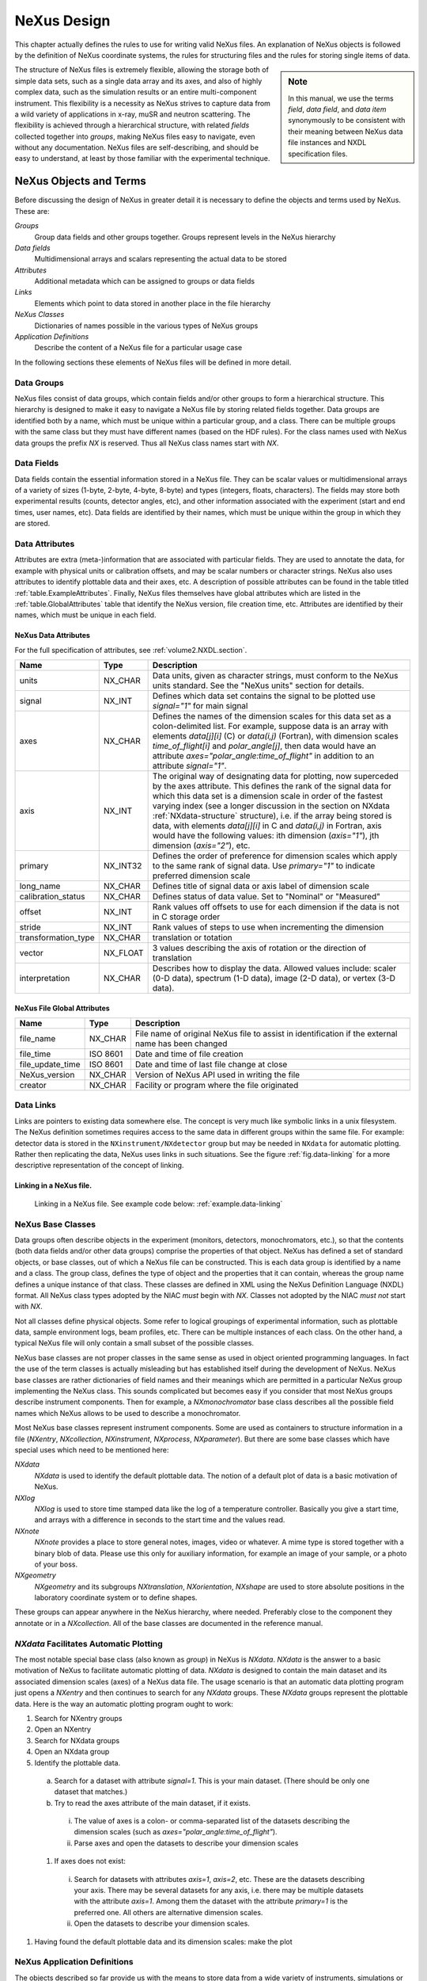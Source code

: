 .. $Id$

..  _NeXus-Design:

***************************************************************************
NeXus Design
***************************************************************************

.. ! index:: 

This chapter actually defines the rules to use for 
writing valid NeXus files. An explanation of NeXus objects 
is followed by the definition of NeXus coordinate systems, 
the rules for structuring files and the rules for 
storing single items of data.  

.. index:: hierarchy
.. index:: data objects; fields

.. sidebar:: Note

   In this manual, we use the terms *field*, *data field*, and 
   *data item* synonymously to be consistent
   with their meaning between NeXus data file instances and 
   NXDL specification files.

The structure of NeXus files is extremely flexible, 
allowing the storage both of simple data sets, such as a 
single data array and its axes, and also of highly complex 
data, such as the simulation results or an entire 
multi-component instrument. This flexibility is a necessity 
as NeXus strives to capture data from a wild variety of 
applications in x-ray, muSR and neutron scattering. The 
flexibility is achieved through a hierarchical 
structure, with related *fields* 
collected together into *groups*, 
making NeXus files easy to navigate, even without any
documentation. NeXus files are self-describing, and 
should be easy to understand, at
least by those familiar with the experimental technique.

.. _Design-Objects:

=====================================================================
NeXus Objects and Terms
=====================================================================

Before discussing the design of NeXus in greater detail 
it is necessary to define the objects and terms 
used by NeXus. These are:

*Groups*
    Group data fields and other groups together. 
    Groups represent levels in the NeXus hierarchy

*Data fields*
    Multidimensional arrays and scalars 
    representing the actual data to be stored

*Attributes*
    Additional metadata which can be assigned 
    to groups or data fields

*Links*
    Elements which point to data stored in 
    another place in the file hierarchy

*NeXus Classes*
    Dictionaries of names possible in the 
    various types of NeXus groups

*Application Definitions*
    Describe the content of a NeXus file 
    for a particular usage case

In the following sections these elements of 
NeXus files will be defined in more detail. 

.. _Design-Groups:

Data Groups
++++++++++++++++++++++++++++++++++++++++++++++++

.. index:: data objects; groups
.. index:: hierarchy
.. index:: rules; HDF

NeXus files consist of data groups,
which contain fields and/or other
groups to form a hierarchical structure.
This hierarchy is designed to make it
easy to navigate a NeXus file by storing related fields together. Data
groups are identified both by a name, which must be unique within a particular
group, and a class. There can be multiple groups with the same class
but they must have different names (based on the HDF rules).
For the class names used with NeXus data groups 
the prefix `NX` is reserved. Thus all NeXus class 
names start with `NX`.

.. _Design-Fields:

Data Fields
++++++++++++++++++++++++++++++++++++++++++++++++

.. index:: data objects; fields
.. index:: data objects; data items

Data fields
contain the essential information stored in a NeXus file. They can
be scalar values or multidimensional arrays of a variety of sizes (1-byte,
2-byte, 4-byte, 8-byte) and types (integers, floats, characters). The fields may
store both experimental results (counts, detector angles, etc), and other
information associated with the experiment (start and end times, user names,
etc). Data fields are identified by their names, which must be unique within the
group in which they are stored.

.. _Design-Attributes:

Data Attributes
++++++++++++++++++++++++++++++++++++++++++++++++

.. index:: data objects; attributes
.. index:: units
.. index:: NeXus basic motivation; default plot
.. index:: data objects; attributes; global

Attributes 
are extra (meta-)information that are associated with particular
fields. They are used to annotate the data, for example with physical units
or calibration offsets, and may be scalar numbers or character
strings. NeXus also uses attributes to identify plottable data
and their axes, etc. 
A description of possible attributes can be found 
in the table titled :ref:`table.ExampleAttributes`.
Finally, NeXus files themselves have global 
attributes which are listed in the :ref:`table.GlobalAttributes` table
that identify the NeXus version, file creation time, etc. 
Attributes are identified by their
names, which must be unique in each field.



.. _table.ExampleAttributes:

NeXus Data Attributes
---------------------------------

For the full specification of attributes, 
see :ref:`volume2.NXDL.section`.


=================== ========== =========================================
Name                Type       Description
=================== ========== =========================================
units               NX_CHAR    Data units, given as character strings, 
			       must conform to the NeXus units standard. 
			       See the "NeXus units" section 
			       for details.
signal              NX_INT     Defines which data set contains the 
			       signal to be plotted use `signal="1"`
			       for main signal
axes                NX_CHAR    Defines the names of the dimension 
			       scales for this data set as a 
			       colon-delimited list. For example, 
			       suppose data is an array with elements 
			       `data[j][i]` (C) 
			       or `data(i,j)` (Fortran), with 
			       dimension scales `time_of_flight[i]` 
			       and `polar_angle[j]`, then data would 
			       have an attribute 
			       `axes="polar_angle:time_of_flight"`
			       in addition to an attribute 
			       `signal="1"`.
axis                NX_INT     The original way of designating data 
			       for plotting, now superceded by the 
			       axes attribute. This defines the rank 
			       of the signal data for which this data 
			       set is a dimension scale in order of 
			       the fastest varying index (see a longer 
			       discussion in the section on NXdata 
			       :ref:`NXdata-structure`
			       structure), 
			       i.e. if the array being stored is data, 
			       with elements `data[j][i]` in C and 
			       `data(i,j)` in Fortran, axis would 
			       have the following values: 
			       ith dimension (`axis="1"`), 
			       jth dimension (`axis="2"`), etc.
primary             NX_INT32   Defines the order of preference for 
			       dimension scales which apply to the 
			       same rank of signal data. Use 
			       `primary="1"` to indicate preferred 
			       dimension scale
long_name           NX_CHAR    Defines title of signal data or 
			       axis label of dimension scale
calibration_status  NX_CHAR    Defines status of data value. 
			       Set to "Nominal" or "Measured"
offset              NX_INT     Rank values off offsets to use for 
			       each dimension if the data is not in 
			       C storage order
stride              NX_INT     Rank values of steps to use when 
			       incrementing the dimension
transformation_type NX_CHAR    translation or totation
vector              NX_FLOAT   3 values describing the axis of 
			       rotation or the direction of translation
interpretation      NX_CHAR    Describes how to display the data. 
			       Allowed values include: 
			       scaler (0-D data), 
			       spectrum (1-D data), 
			       image (2-D data), 
			       or vertex (3-D data). 
=================== ========== =========================================

.. _table.GlobalAttributes:

NeXus File Global Attributes
-----------------------------------

================= ========== =========================================
Name              Type       Description
================= ========== =========================================
file_name         NX_CHAR    File name of original NeXus file to 
                             assist in identification if the external 
			     name has been changed
file_time         ISO 8601   Date and time of file creation
file_update_time  ISO 8601   Date and time of last file change 
			     at close
NeXus_version     NX_CHAR    Version of NeXus API used in writing 
			     the file
creator           NX_CHAR    Facility or program where the file 
			     originated
================= ========== =========================================

.. _Design-Links:

Data Links
++++++++++++++++++++++++++++++++++++++++++++++++

.. index:: link
.. index:: target, link

Links are pointers to existing data somewhere else. 
The concept is very much like 
symbolic links in a unix filesystem.
The NeXus definition sometimes requires  
access to the same data in different groups 
within the same file. 
For example: detector data is stored in the 
``NXinstrument/NXdetector`` group 
but may be needed in ``NXdata`` for automatic plotting. 
Rather then replicating the data, NeXus uses 
links in such situations. See the figure :ref:`fig.data-linking` for 
a more descriptive representation of the concept of linking. 

.. _fig.data-linking:

Linking in a NeXus file.
-----------------------------------

.. figure:: ../../../manual/img/data-linking.png
	:width: 400 pt

	Linking in a NeXus file.
	See example code below: :ref:`example.data-linking`

.. _Design-NeXusClasses:

NeXus Base Classes
++++++++++++++++++++++++++++++++++++++++++++++++

.. index:: NXDL
.. index:: rules; naming

Data groups often describe objects in the experiment (monitors, detectors,
monochromators, etc.), so that the contents (both data fields and/or other data
groups) comprise the properties of that object. NeXus has defined a set of standard
objects, or base classes, out of which a NeXus file can be constructed. This is each data group
is identified by a name and a class. The group class, defines the type of object
and the properties that it can contain, whereas the group name defines a unique instance
of that class. These classes are
defined in XML using the NeXus Definition Language (NXDL)
format. All NeXus class types adopted by the NIAC *must*
begin with `NX`.
Classes not adopted by the NIAC *must not*
start with `NX`.

.. index:: NeXus basic motivation; default plot

Not all classes define physical objects. Some refer to logical groupings of
experimental information, such as plottable data, 
sample environment logs, beam
profiles, etc.
There can be multiple instances of each class. On
the other hand, a typical NeXus file will only contain a small subset of the
possible classes.

NeXus base classes are not proper classes in the 
same sense as used in object oriented programming 
languages. In fact the use of the term classes is 
actually misleading but has established itself 
during the development of NeXus. NeXus base 
classes are rather dictionaries of field names 
and their meanings which are permitted in a 
particular NeXus group implementing the NeXus 
class. This sounds complicated but becomes easy 
if you consider that most NeXus groups describe 
instrument components. Then for example, a 
`NXmonochromator` base class describes all the 
possible field names which NeXus allows to be 
used to describe a monochromator.  

Most NeXus base classes represent instrument components. 
Some are used as containers to structure information in a 
file (`NXentry`, `NXcollection`, `NXinstrument`, 
`NXprocess`, `NXparameter`). But there are some base 
classes which have special uses which need to be 
mentioned here:

`NXdata`
    `NXdata` is used to identify the default plottable data. 
    The notion of a default plot of data is a basic 
    motivation of NeXus. 

`NXlog`
    `NXlog` is used to store time stamped data like the 
    log of a temperature controller. Basically you give 
    a start time, and arrays with a difference in seconds 
    to the start time and the values read. 

`NXnote`
    `NXnote` provides a place to store general notes, 
    images, video or whatever. A mime type is stored 
    together with a binary blob of data. Please use this 
    only for auxiliary information, for example an image 
    of your sample, or a photo of your boss. 

`NXgeometry`
    `NXgeometry` and its subgroups `NXtranslation`, 
    `NXorientation`, `NXshape` are used to store absolute 
    positions in the laboratory coordinate system or to 
    define shapes. 

These groups can appear anywhere in the NeXus hierarchy, 
where needed. Preferably close to the component they 
annotate or in a `NXcollection`. All of the base classes 
are documented in the reference manual. 

.. _NXdata-facilitates-TheDefaultPlot:

`NXdata` Facilitates Automatic Plotting
++++++++++++++++++++++++++++++++++++++++++++++++

.. index:: NeXus basic motivation; default plot
.. index:: automatic plotting, NeXus basic motivation, default plot
.. index:: dimension scale

The most notable special base class 
(also known as *group*) in NeXus is `NXdata`.  
`NXdata` is the answer to a basic motivation of NeXus 
to facilitate automatic plotting of data. 
`NXdata` is designed to contain the main dataset 
and its associated dimension scales (axes) of a 
NeXus data file. The usage scenario is that an 
automatic data plotting program just opens a 
`NXentry` and then continues to search for any 
`NXdata` groups. These `NXdata` groups represent 
the plottable data.  Here is the way an 
automatic plotting program ought to work:

1.  Search for NXentry groups

#.  Open an NXentry

#.  Search for NXdata groups

#.  Open an NXdata group

#.  Identify the plottable data.

  a.  Search for a dataset with attribute `signal=1`. 
      This is your main dataset. 
      (There should be only one dataset that matches.)

  #.  Try to read the axes attribute of the 
      main dataset, if it exists.

     i. The value of axes is a colon- or 
        comma-separated list of the datasets describing 
	the dimension scales 
	(such as `axes="polar_angle:time_of_flight"`).

     #. Parse axes and open the datasets to describe 
        your dimension scales 

  #.  If axes does not exist:

     i. Search for datasets with attributes 
        `axis=1`, `axis=2`, etc. 
	These are the datasets describing your axis. 
	There may be several datasets for any axis, 
	i.e. there may be multiple datasets with 
	the attribute `axis=1`. Among them the 
	dataset with the attribute `primary=1` is 
	the preferred one. All others are 
	alternative dimension scales.

     #. Open the datasets to describe 
        your dimension scales. 

#. Having found the default plottable data 
   and its dimension scales: make the plot

.. _Design-NeXusApplications:

NeXus Application Definitions
++++++++++++++++++++++++++++++++++++++++++++++++

The objects described so far provide us with the means to 
store data from a wide variety of instruments, simulations 
or processed data as resulting from data analysis. 
But NeXus strives to express strict standards for certain 
applications of NeXus too. The tool which NeXus uses for 
the expression of such strict standards is the NeXus 
Application Definition. A NeXus Application Definition 
describes which groups and data items have to be present 
in a file in order to properly describe an application 
of NeXus. For example for describing a powder diffraction 
experiment. Typically an application definition will contain 
only a small subset of the many groups and fields defined 
in NeXus. NeXus application definitions are also expressed 
in the NeXus Definition Language (NXDL). A tool exists which 
allows to validate a NeXus file against a given 
application definition.

Another way to look at a NeXus application definition 
is as a contract between a file writer and a file consumer 
(reader). A contract which reads: 
*If you write your files 
following a particular NeXus application definition, 
I can process these files with my software*.

Yet another way to look at a NeXus application definition 
is to understand it as an interface definition between data 
files and the software which uses this file. Much like an 
interface in the Java or other modern object oriented 
programming languages.

In contrast to NeXus base classes, NeXus supports inheritance 
in application definitions.

Please note that a NeXus Application Definition will only 
define the bare minimum of data necessary to perform common 
analysis with data. Practical files will nearly always 
contain more data. One of the beauties of NeXus is that it 
is always possible to add more data to a file without breaking 
its compliance with its application definition. 

.. _Design-CoordinateSystem:

NeXus Coordinate Systems
++++++++++++++++++++++++++++++++++++++++++++++++

.. index:: geometry
.. index:: McStas
.. index:: CIF

Coordinate systems in NeXus underwent quite some development. 
Initially, just positions of relevant motors were 
stored without further standardization. This soon proved to 
be too little and the *NeXus polar coordinate* system was 
developed. This system still is very close to angles 
meaningful to an instrument scientist but allows to define 
general positions of components easily. Then users from the 
simulation community approached the NeXus team and asked for 
a means to store absolute coordinates. This was implemented 
through the use of the `NXgeometry` class on top of the 
*McStas* [#McStas]_ 
system. We soon learned that all the things we do 
can be expressed through the McStas coordinate system. 
So the McStas coordinate system 
became the reference coordinate system for NeXus. 
`NXgeometry` was expanded to allow the description of shapes 
when the demand came up. 
Later members of the CIF [#CIF]_ team 
convinced the NeXus team of the beauty of transformation 
matrices and NeXus was enhanced to store the necessary 
information to fully map CIF concepts. Not much had to be 
changed though as we choose to document the existing angles 
in CIF terms. The CIF system allows to store arbitrary 
operations and nevertheless calculate absolute coordinates in 
the laboratory coordinate system. It also allows to convert 
from local, for example detector coordinate systems, to 
absolute coordinates in the laboratory system.

.. [#McStas] McStas, http://www.mcstas.org, also http://mcstas.risoe.dk
.. [#CIF] CIF (Crystallographic Information Framework), http://www.iucr.org/resources/cif

.. _Design-Coordinate-NXgeometry:

McStas and `NXgeometry` System
-----------------------------------------------

.. index:: geometry
.. index:: McStas

NeXus uses the *McStas coordinate system* [#McStas]_
as its laboratory coordinate system. 
The instrument is given a global, absolute coordinate system where:

* the *z* axis points in the direction of the incident beam,
* the *x* axis is perpendicular to the beam in the horizontal
  plane pointing left as seen from the source
* the *y* axis points upwards.

See below for a drawing of the McStas coordinate system.  The origin of this 
coordinate system is the sample position or, if this is ambiguous, the center of the sample holder
with all angles and translations set to zero.  
The McStas coordinate system is 
illustrated in figure :ref:`fig.mcstasccord`.

.. _fig.mcstasccord:

.. figure:: ../../../manual/img/mcstascoord.png
	:width: 400 pt

	The McStas Coordinate System

.. note:: The NeXus definition of `+z` is opposite to that
          in the International Tables for Crystallography, 
          volume G, [#IUCr_G]_ and consequently, `+x` is also reversed.

	  .. [#IUCr_G] **International Tables for Crystallography**
	  	  *Volume G: Definition and exchange of crystallographic data*.
	  	  Sydney Hall and Brian McMahon, Editors.
	  	  Published for the IUCr by Springer, 2005
	  	  ISBN 1-4020-3138-6, 594 + xii pages

The NeXus `NXgeometry` class directly uses the McStas 
coordinate system. `NXgeometry` classes can appear in any 
component in order to specify its position. The suggested 
name to use is geometry. In `NXgeometry` the 
`NXtranslation/values` field defines the absolute position of 
the component in the McStas coordinate system. The 
`NXorientation/value` field describes the orientation of the 
component as a vector of in the McStas coordinate system. 

.. Comment by MK: 
   I think NXgeometry sucks. It is decided upon, so we have to document it as is. But I do think that 
   it introduces too many levels of hierarchy. I would rather like to have:
   - an absolute_position[n,3] field at component level. This makes the absolute position easy to see and the n opens up 
     easily for those components which consist of many subcomponents like a many pixel detector. 
   - an absolute_orientation[n?,3] field to define the orientation at component level. May be we need an n here too for multi 
     pixel components.
   - I would love to pull down the NXshape group to component level too. 
   Perhaps we can allow that and mark NXgeometry deprecated?  


.. _Design-Coordinate-Spherical:

Simple (Spherical Polar) Coordinate System
-----------------------------------------------

.. index:: geometry

In this system, the instrument is considered as a set of 
components through which the incident beam passes. The 
variable **distance** is assigned to each component and 
represents the effective beam flight path length between this 
component and the sample. A sign convention is used where 
negative numbers represent components pre-sample and positive 
numbers components post-sample. At each component there is 
local spherical coordinate system with the angles 
*polar_angle* and *azimuthal_angle*. The size of the sphere 
is the distance to the previous component. 

In order to understand this spherical polar coordinate system 
it is helpful to  look initially at the common condition that 
azimuthal_angle is zero. This corresponds to working directly 
in the horizontal scattering plane of the instrument. In this 
case polar_angle maps directly to the setting commonly known 
as two theta. Now, there are instruments where components 
live outside of the scattering plane. Most notably detectors. 
In order to describe such components we first apply the tilt 
out of the horizontal scattering plane as the 
azimuthal_angle. Then, in this tilted plane, we rotate to the 
component. The beauty of this is that polar_angle is always 
two theta. Which, in the case of a component out of the 
horizontal scattering plane, is not identical to the value 
read from the motor responsible for rotating the component. 
This situation is shown in figure 
:ref:`fig.polar-geometry-figure`.

.. _fig.polar-geometry-figure:

.. figure:: ../../../manual/img/polplane.png
	:width: 200 pt

	NeXus Simple (Spherical Polar) Coordinate System


.. _CoordinateTransformations:

Coordinate Transformations
-----------------------------------------------

.. index:: coordinates; transformations

Another way to look at coordinates is through the use of transformation matrices. 
In this world view, the absolute position of a component or a detector pixel with respect to 
the laboratory corrdinate system is calculated by applying a series of translations and 
rotations. These operations are commonly expressed as transformation matrices and their 
combination as matrix multiplication. A very important aspect is that the order of application 
of the individual operations *does* matter. Another important aspect is that 
any operation transforms the whole coordinate system and gives rise to a new local coordinate system.
The mathematics behind this is 
well known and used in such applications such as industrial robot control, space flight and 
computer games. The beauty in this comes from the fact that the operations to apply map easily 
to instrument settings and constants. It is also easy to analyze the contribution of each individual 
operation: this can be studied under the condition that all other operations are at a zero setting.  

In order to use coordinate transformations, several morsels of information need to be known:

Type
    The type of operation: rotation or translation

Direction
    The direction of the translation or the direction of the rotation axis

Value
    The angle of rotation or the length of the translation

Order
    The order of operations to apply to move a component into its place. 

.. _tb.table-transform:

Actions of standard NeXus fields
..............................................

================= ==================== =================
Field Name        transformation_type  vector
================= ==================== =================
polar_angle       rotation             0 1 0
azimuthal_angle   rotation             0 0 1
meridional_angle  rotation             1 0 0
distance          translation          0 0 1
height            translation          0 1 0
x_translation     translation          1 0 0
chi               rotation             0 0 1
phi               rotation             0 1 0
================= ==================== =================

The type and direction of the NeXus standard operations is documented in table :ref:`tb.table-transform`.
NeXus can now also allow non standard operations to be stored in data files. In such cases additional data 
attributes are required which describe the operation. These are *transformation_type* which 
can be either translation or rotation. The other is *vector* which is 3 float values describing 
the direction of translation or rotation. The value is of course always the value of the data field in the data file.  

How NeXus describes the order of operations to apply has not yet been decided upon. The authors favorite scheme 
is to use a special field at each instrument component, named *transform* which describes the 
operations to apply to get the component into its position as a list of colon separated paths to the operations 
to apply relative to the current `NXentry`. For paths in the same group, only the name need to be given. Detectors 
may need two such fields: the transfrom field to get the get  the detector as a whole into its position 
and a *transform_pixel* field which describes how the absolute position of a detector pixel 
can be calculated.    

For the NeXus spherical coordinate system, the order is implicit and is given by::

     azimuthal_angle:polar_angle:distance

This is also a nice example of the application of transformation matrices: 

#. You first apply azimuthal_angle as a rotation around *z*. 
   This rotates the whole coordinate out of the plane.

#. Then you apply polar_angle as a rotation around *y* 
   in the tilted coordinate system.

#. This also moves the direction of the *z* vector. 
   Along which you translate the component to place by distance.
